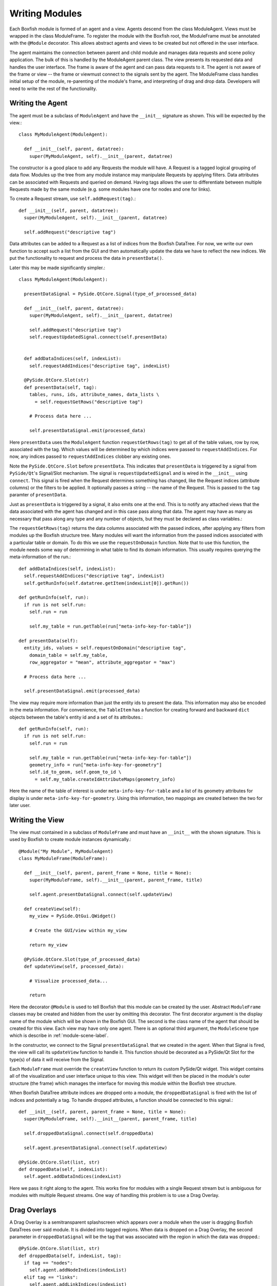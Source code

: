 Writing Modules
===============
Each Boxfish module is formed of an agent and a view. Agents descend from the
class ModuleAgent. Views must be wrapped in the class ModuleFrame. To register the
module with the Boxfish root, the ModuleFrame must be annotated with the
``@Module`` decorator. This allows abstract agents and views to be created but
not offered in the user interface.

The agent maintains the connection between parent and child module and manages
data requests and scene policy application. The bulk of this is handled by the
ModuleAgent parent class. The view presents its requested data and handles the
user interface. The frame is aware of the agent and can pass data requests to
it. The agent is not aware of the frame or view -- the frame or viewmust
connect to the signals sent by the agent. The ModuleFrame class handles
initial setup of the module, re-parenting of the module's frame, and
interpreting of drag and drop data. Developers will need to write the rest of
the functionality.

Writing the Agent
-----------------

The agent must be a subclass of ``ModuleAgent`` and have the ``__init__``
signature as shown. This will be expected by the view.::

  class MyModuleAgent(ModuleAgent):

    def __init__(self, parent, datatree):
      super(MyModuleAgent, self).__init__(parent, datatree)

The constructor is a good place to add any Requests the module will have. A
Request is a tagged logical grouping of data flow.  Modules up the tree from
any module instance may manipulate Requests by applying filters. Data
attributes can be associated with Requests and queried on demand. Having tags
allows the user to differentiate between multiple Requests made by the same
module (e.g. some modules have one for nodes and one for links).

To create a Request stream, use ``self.addRequest(tag)``.::

  def __init__(self, parent, datatree):
    super(MyModuleAgent, self).__init__(parent, datatree)

    self.addRequest("descriptive tag")

Data attributes can be added to a Request as a list of indices from the
Boxfish DataTree. For now, we write our own function to accept such a list
from the GUI and then automatically update the data we have to reflect the new
indices. We put the functionality to request and process the data in
``presentData()``.

Later this may be made significantly simpler.::

  class MyModuleAgent(ModuleAgent):

    presentDataSignal = PySide.QtCore.Signal(type_of_processed_data)
  
    def __init__(self, parent, datatree):
      super(MyModuleAgent, self).__init__(parent, datatree)

      self.addRequest("descriptive tag")
      self.requestUpdatedSignal.connect(self.presentData)


    def addDataIndices(self, indexList):
      self.requestAddIndices("descriptive tag", indexList)

    @PySide.QtCore.Slot(str)
    def presentData(self, tag):
      tables, runs, ids, attribute_names, data_lists \
        = self.requestGetRows("descriptive tag")
    
      # Process data here ...
    
      self.presentDataSignal.emit(processed_data)

Here ``presentData`` uses the ``ModuleAgent`` function ``requestGetRows(tag)``
to get all of the table values, row by row, associated with the tag. Which
values will be determined by which indices were passed to
``requestAddIndices``. For now, any indices passed to ``requestAddIndices``
clobber any existing ones.

Note the ``PySide.QtCore.Slot`` before ``presentData``. This indicates that
``presentData`` is triggered by a signal from ``PySide/Qt``'s Signal/Slot
mechanism. The signal is ``requestUpdatedSignal`` and is wired in the
``__init__`` using ``connect``. This signal is fired when the Request
determines something has changed, like the Request indices (attribute columns)
or the filters to be applied. It optionally passes a string -- the name of the
Request. This is passed to the ``tag`` paramter of ``presentData``.

Just as ``presentData`` is triggered by a signal, it also emits one at the
end. This is to notify any attached views that the data associated with the
agent has changed and in this case pass along that data.  The agent may have
as many as necessary that pass along any type and any number of objects, but
they must be declared as class variables.::

The ``requestGetRows(tag)`` returns the data columns associated with
the passed indices, after applying any filters from modules up the Boxfish
structure tree. Many modules will want the information from the passed indices
associated with a particular table or domain. To do this we use the 
``requestOnDomain`` function. Note that to use this function, the module
needs some way of determining in what table to find its domain information.
This usually requires querying the meta-information of the run.::

  def addDataIndices(self, indexList):
    self.requestAddIndices("descriptive tag", indexList)
    self.getRunInfo(self.datatree.getItem(indexList[0]).getRun())

  def getRunInfo(self, run):
    if run is not self.run:
      self.run = run
      
      self.my_table = run.getTable(run["meta-info-key-for-table"])

  def presentData(self):
    entity_ids, values = self.requestOnDomain("descriptive tag",
      domain_table = self.my_table,
      row_aggregator = "mean", attribute_aggregator = "max")

    # Process data here ...

    self.presentDataSignal.emit(processed_data)

The view may require more information than just the entity ids to present the
data. This information may also be encoded in the meta information. For
convenience, the ``TableItem`` has a function for creating forward and
backward ``dict`` objects between the table's entity id and a set of its
attributes.::

  def getRunInfo(self, run):
    if run is not self.run:
      self.run = run
      
      self.my_table = run.getTable(run["meta-info-key-for-table"])
      geometry_info = run["meta-info-key-for-geometry"]
      self.id_to_geom, self.geom_to_id \
        = self.my_table.createIdAttributeMaps(geometry_info)

Here the name of the table of interest is under ``meta-info-key-for-table``
and a list of its geometry attributes for display is under
``meta-info-key-for-geometry``. Using this information, two mappings are
created betwen the two for later user. 

Writing the View
----------------
The view must contained in a subclass of ``ModuleFrame`` and must have an
``__init__`` with the shown signature. This is used by Boxfish to create
module instances dynamically.::

  @Module("My Module", MyModuleAgent)
  class MyModuleFrame(ModuleFrame):

    def __init__(self, parent, parent_frame = None, title = None):
      super(MyModuleFrame, self).__init__(parent, parent_frame, title)

      self.agent.presentDataSignal.connect(self.updateView)

    def createView(self):
      my_view = PySide.QtGui.QWidget()

      # Create the GUI/view within my_view

      return my_view

    @PySide.QtCore.Slot(type_of_processed_data)
    def updateView(self, processed_data):

      # Visualize processed_data...

      return
      

Here the decorator ``@Module`` is used to tell Boxfish that this module can be
created by the user. Abstract ``ModuleFrame`` classes may be created and hidden
from the user by omitting this decorator. The first decorator argument is the
display name of the module which will be shown in the Boxfish GUI. The second
is the class name of the agent that should be created for this view. Each view
may have only one agent. There is an optional third argument, the
``ModuleScene`` type which is describe in :ref:`module-scene-label`.

In the constructor, we connect to the Signal ``presentDataSignal`` that we
created in the agent. When that Signal is fired, the view will call its
``updateView`` function to handle it. This function should be decorated as a
PySide/Qt Slot for the type(s) of data it will receive from the Signal.

Each ``ModuleFrame`` must override the ``createView`` function to return its
custom  PySide/Qt widget. This widget contains all of the visualization and
user interface unique to this view. This widget will then be placed in the
module's outer structure (the frame) which manages the interface for moving
this module within the Boxfish tree structure.

When Boxfish DataTree attribute indices are dropped onto a module, the
``droppedDataSignal`` is fired with the list of indices and potentially a tag. 
To handle dropped attributes, a function should be connected to this signal.::

  def __init__(self, parent, parent_frame = None, title = None):
    super(MyModuleFrame, self).__init__(parent, parent_frame, title)

    self.droppedDataSignal.connect(self.droppedData)

    self.agent.presentDataSignal.connect(self.updateView)

  @PySide.QtCore.Slot(list, str)
  def droppedData(self, indexList):
    self.agent.addDataIndices(indexList)

Here we pass it right along to the agent. This works fine for modules with a
single Request stream but is ambiguous for modules with multiple Request
streams. One way of handling this problem is to use a Drag Overlay.

Drag Overlays
-------------

A Drag Overlay is a semitransparent splashscreen which appears over a module
when the user is dragging Boxfish DataTrees over said module. It is divided
into tagged regions. When data is dropped on a Drag Overlay, the second
parameter in ``droppedDataSignal`` will be the tag that was associated with
the region in which the data was dropped.::

  @PySide.QtCore.Slot(list, str)
  def droppedData(self, indexList, tag):
    if tag == "nodes":
      self.agent.addNodeIndices(indexList)
    elif tag == "links":
      self.agent.addLinkIndices(indexList)

To add a Drag Overlay, use ``createDragOverlay(list_of_tags,
list_of_region_labels)``. There is an optional third parameter which takes a
list of ``QPixmap`` icons that should be displayed with the labels on the Drag
Overlay.::

  self.createDragOverlay(["nodes", "links"],
                         ["Color Nodes", "Color Links"],
                         [QPixmap(":/nodes.png"), QPixmap(":/links.png")])


Settings and Controls Tab Dialog
--------------------------------
There may be a lot of settings information associated with any given module.
For example, a module may have default aggregation policies for dropped data,
like summing the information vs. taking the maximum value. Also, all modules
have scene information propagation settings. To save screen space, these
settings and their user interfaces are normally not shown. Instead, the user
may access them by double-clicking in a module to bring up a dialog.

This is a modal dialog which is re-created on user-request. The base class's
dialog contains a single tab for scene information propagation. Subclasses may
add their own user interfaces as tabs by overriding the ``buildTabDialog``
function in the ``ModuleFrame`` class.::

  def buildTabDialog(self):
    super(MyModuleView, self).buildTabDialog()

    my_tab = MyTab(...)
    my_tab.my_tab_signal.connect(self.handleTab)
    self.tab_dialog.addTab(my_tab, "My Module Settings")

Here we create a new ``MyTab`` which is a ``QWidget``. Most likely the user
interface in the tab will want to send some information back to the view so it
may make appropriate changes. In this example we assumed that ``MyTab`` had a
Signal ``my_tab_signal`` which would send this information, so we connected it
to our own function. Finally, we added the tab to ``self.tab_dialog`` using
``addTab``. The second parameter will be the tab's title text.

The superclass's ``buildTabDialog`` must be called or else the scene
information propagation tab will not be available.

This dialog may also be used for other complex interfaces that need not always
be shown. The Filter Box module uses this dialog for its filter GUI.


Selection Propagation
---------------------
When one or more entitites is selected in a module, that selection can be
propagated to other modules (or other types of entities within the same
module), depending on the user's settings. Making use of this feature requires
the module writer to do things -- 1) alert the ``ModuleAgent`` of the
selection when it occurs within the module; 2) listen for selections from
other modules and process their request.

Alerting the ``ModuleAgent`` is done by calling the agent's
``setHighlights(table_list, run_list, ids_list)`` function. These parameters
are parallel lists, each index denoting the coupled table, run and list of
selected ids. The table and run may be specified either by name or by index
from the ``DataTree``. 

Listening for selections from other modules is done by creating a slot for the
``ModuleAgent``'s ``highlightSceneChangeSignal``. Upon this trigger, the list
of selected ids can be updated by calling ``ModuleAgent``'s
``getHighlightIds`` which given a single table and run (as a string or
``DataTree`` index), will return the list of ids in that table which are
selected. Any projections needed are handled by this function.::

  def __init__(self, parent, datatree):
    super(MyModuleAgent, self).__init__(parent, datatree)

    # ... Module Setup ...

    self.highlightSceneChangedSignal.connect(processHighlights)

  @PySide.QtCore.Slot()
  def processHighlights(self):
    if self.table is None:
      return

    ids = self.getHighlightIds(self.table, self.run)
    self.highlightUpdateSignal.emit(ids)


.. _module-scene-label:

Custom Scene Propagation
------------------------
Some modules propagate module-specific scene information amongst modules of
the same type within a subtree of the Boxfish structure. For example, the 3D
Torus Views can link their transformation information so that they all display
the same rotation and zoom. To add module-specific linked scene information
for a new module, a subclass of ``ModuleScene`` must be created to hold said
information.::

  class MyModuleScene(ModuleScene):

    def __init__(self, agent_type, module_name, my_info = None):
      super(MyModuleScene, self).__init__(agent_type, module_name)

      self.my_info = my_info

The parameters ``agent_type`` and ``module_type`` are required and refer to
the ``ModuleAgent`` subclass in which this scene information is used and the
display name of the module from which it comes. Several different agents and
modules may create the same scene information. Agents may consider the
originating agent type and module of any ``ModuleScene`` object to determine
how to handle the information. 

For example, the ``GLModuleScene`` includes information for 3D transformations
and background color. The Torus 3D View will apply the background color from
any ``GLModuleScene`` object but only apply 3D transformation information from
a ``GLModuleScene`` created by another Torus 3D View.

Each ``ModuleScene`` must implement the ``copy`` function to make a deep copy
of the information it contains. This is because of the way agents handle the
propagation of changed scene information.::

 def copy(self):
   if self.my_info is None:
     return MyModuleScene(self.agent_type, self.module_name)
   else:
     return MyModuleScene(self.agent_type, self.module_name,
       self.my_info.copy())

Classes which use a ``ModuleScene`` should pass the type of ``ModuleScene`` to
the ``@Module`` decorator as the optional third argument. 

